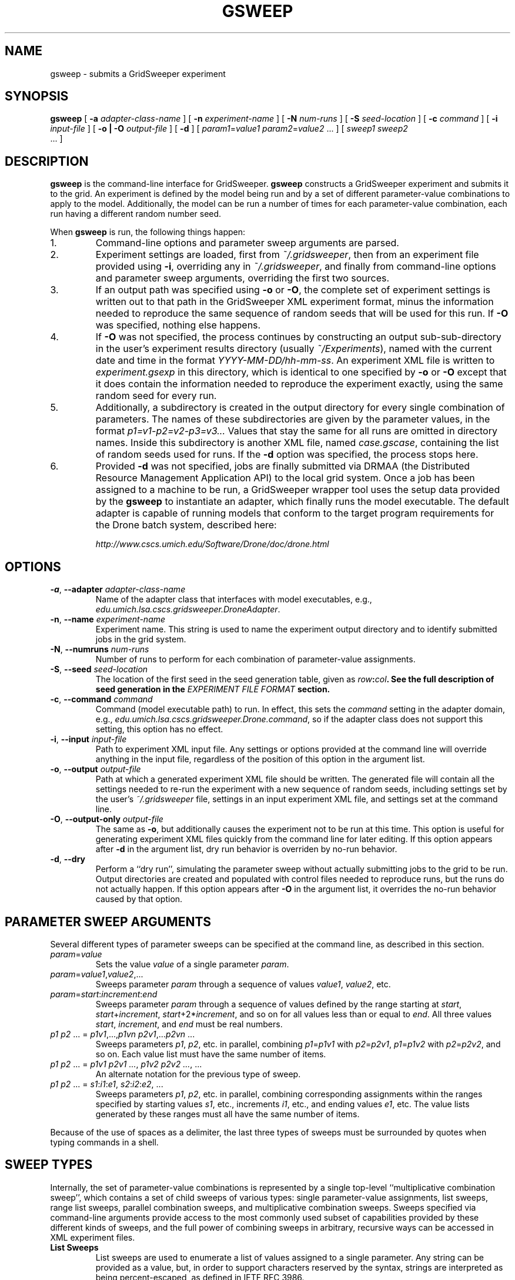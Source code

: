 .TH GSWEEP 1 "JULY 2007" GridSweeper "GridSweeper Manual"
.SH NAME
gsweep \- submits a GridSweeper experiment
.SH SYNOPSIS
.B gsweep
[
.B -a 
.I adapter-class-name
] [
.B -n
.I experiment-name
] [
.B -N
.I num-runs
] [
.B -S
.I seed-location
] [
.B -c
.I command
] [
.B -i
.I input-file
] [
.B -o | -O
.I output-file
] [
.B -d
] [
\fIparam1\fP=\fIvalue1\fP \fIparam2\fP=\fIvalue2\fP ...
] [
.I sweep1 sweep2
 ...
]
.SH DESCRIPTION
.B gsweep
is the command-line interface for GridSweeper.
.B gsweep
constructs a GridSweeper experiment and submits it to the grid. An experiment is
defined by the model being run and by a set of different parameter-value
combinations to apply to the model. Additionally, the model can be run a number
of times for each parameter-value combination, each run having a different 
random number seed.

When \fBgsweep\fP is run, the following things happen:

.IP "1."
Command-line options and parameter sweep arguments are parsed.

.IP "2."
Experiment settings are loaded, first from \fI~/.gridsweeper\fP, then from an
experiment file provided using \fB-i\fP, overriding any in \fI~/.gridsweeper\fP,
and finally from command-line options and parameter sweep arguments, overriding
the first two sources.

.IP "3."
If an output path was specified using \fB-o\fP or \fB-O\fP, the complete set of
experiment settings is written out to that path in the GridSweeper XML
experiment format, minus the information needed to reproduce the same sequence
of random seeds that will be used for this run. If \fB-O\fP was specified,
nothing else happens.

.IP "4."
If \fB-O\fP was not specified, the process continues by constructing an output
sub-sub-directory in the user's experiment results directory (usually
\fI~/Experiments\fP), named with the current date and time in the format
\fIYYYY-MM-DD/hh-mm-ss\fP. An experiment XML file is written to
\fIexperiment.gsexp\fP in this directory, which is identical to one specified
by \fB-o\fP or \fB-O\fP except that it does contain the information needed to
reproduce the experiment exactly, using the same random seed for every run.

.IP "5."
Additionally, a subdirectory is created in the output directory for every single
combination of parameters. The names of these subdirectories are given by
the parameter values, in the format \fIp1=v1-p2=v2-p3=v3...\fP Values that stay
the same for all runs are omitted in directory names. Inside this subdirectory
is another XML file, named \fIcase.gscase\fP, containing the list of random
seeds used for runs. If the \fB-d\fP option was specified, the process stops
here.

.IP "6."
Provided \fB-d\fP was not specified, jobs are finally submitted via DRMAA (the
Distributed Resource Management Application API) to the local grid system. Once
a job has been assigned to a machine to be run, a GridSweeper wrapper tool uses
the setup data provided by the \fBgsweep\fP to instantiate an adapter, which
finally runs the model executable. The default adapter is capable of running
models that conform to the target program requirements for the Drone batch
system, described here:

.I http://www.cscs.umich.edu/Software/Drone/doc/drone.html

.SH OPTIONS
.IP "\fB-a\fP, \fB--adapter \fIadapter-class-name\fP"
Name of the adapter class that interfaces with model executables,
e.g., \fIedu.umich.lsa.cscs.gridsweeper.DroneAdapter\fP.

.IP "\fB-n\fP, \fB--name \fIexperiment-name\fP"
Experiment name. This string is used to name the experiment output directory and
to identify submitted jobs in the grid system.

.IP "\fB-N\fP, \fB--numruns \fInum-runs\fP"
Number of runs to perform for each combination of parameter-value assignments.

.IP "\fB-S\fP, \fB--seed \fIseed-location\fP"
The location of the first seed in the seed generation table, given as
\fIrow\fB:\fIcol\fP. See the full description of seed generation in the
\fIEXPERIMENT FILE FORMAT\fP section.

.IP "\fB-c\fP, \fB--command \fIcommand\fP"
Command (model executable path) to run. In effect, this sets the
.I command
setting in the adapter domain, e.g.,
\fIedu.umich.lsa.cscs.gridsweeper.Drone.command\fP,
so if the adapter class does not support this setting, this option has no
effect.

.IP "\fB-i\fP, \fB--input \fI input-file\fP"
Path to experiment XML input file. Any settings or options provided at the
command line will override anything in the input file, regardless of the
position of this option in the argument list.

.IP "\fB-o\fP, \fB--output \fI output-file\fP"
Path at which a generated experiment XML file should be written. The generated
file will contain all the settings needed to re-run the experiment with a new
sequence of random seeds, including settings set by the user's
.I ~/.gridsweeper
file, settings in an input experiment XML file, and settings set at the command
line.

.IP "\fB-O\fP, \fB--output-only \fI output-file\fP"
The same as \fB-o\fP, but additionally causes the experiment not to be run at
this time. This option is useful for generating experiment XML files quickly
from the command line for later editing. If this option appears after \fB-d\fP
in the argument list, dry run behavior is overriden by no-run behavior.

.IP "\fB-d\fP, \fB--dry\fP"
Perform a ``dry run'', simulating the parameter sweep without actually
submitting jobs to the grid to be run. Output directories are created and
populated with control files needed to reproduce runs, but the runs do not
actually happen. If this option appears after \fB-O\fP in the argument list,
it overrides the no-run behavior caused by that option.

.SH PARAMETER SWEEP ARGUMENTS

Several different types of parameter sweeps can be specified at the command
line, as described in this section.

.IP "\fIparam\fP=\fIvalue\fP"
Sets the value \fIvalue\fP of a single parameter \fIparam\fP.

.IP "\fIparam\fP=\fIvalue1\fP,\fIvalue2\fP,..."
Sweeps parameter \fIparam\fP through a sequence of values \fIvalue1\fP,
\fIvalue2\fP, etc.

.IP "\fIparam\fP=\fIstart\fP:\fIincrement\fP:\fIend\fP"
Sweeps parameter \fIparam\fP through a sequence of values defined by the range
starting at \fIstart\fP, \fIstart\fP+\fIincrement\fP,
\fIstart\fP+2*\fIincrement\fP, and so on for all values less than or equal to
\fIend\fP. All three values \fIstart\fP, \fIincrement\fP, and \fIend\fP must be
real numbers.

.IP "\fIp1 p2\fP ... = \fIp1v1\fP,...,\fIp1vn\fP \fIp2v1\fP,...\fIp2vn\fP ...
Sweeps parameters \fIp1\fP, \fIp2\fP, etc. in parallel, combining
\fIp1\fP=\fIp1v1\fP with \fIp2\fP=\fIp2v1\fP, \fIp1\fP=\fIp1v2\fP with
\fIp2\fP=\fIp2v2\fP, and so on. Each value list must have the same number of
items.

.IP "\fIp1 p2\fP ... = \fIp1v1 p2v1 ...\fP, \fIp1v2 p2v2 ...\fP, ...
An alternate notation for the previous type of sweep.

.IP "\fIp1 p2\fP ... = \fIs1\fP:\fIi1\fP:\fIe1\fP, \fIs2\fP:\fIi2\fP:\fIe2\fP, ..."
Sweeps parameters \fIp1\fP, \fIp2\fP, etc. in parallel, combining corresponding
assignments within the ranges specified by starting values \fIs1\fP, etc.,
increments \fIi1\fP, etc., and ending values \fIe1\fP, etc. The value lists
generated by these ranges must all have the same number of items.

.PP
Because of the use of spaces as a delimiter, the last three types of sweeps
must be surrounded by quotes when typing commands in a shell.

.SH SWEEP TYPES

Internally, the set of parameter-value combinations is represented by a single
top-level ``multiplicative combination sweep'', which contains a set of child
sweeps of various types: single parameter-value assignments, list sweeps,
range list sweeps, parallel combination sweeps, and multiplicative
combination sweeps. Sweeps specified via command-line arguments provide access
to the most commonly used subset of capabilities provided by these different
kinds of sweeps, and the full power of combining sweeps in arbitrary, recursive
ways can be accessed in XML experiment files.

.IP "\fBList Sweeps\fP"
List sweeps are used to enumerate a list of values assigned to a single
parameter. Any string can be provided as a value, but, in order to support
characters reserved by the syntax, strings are interpreted as being
percent-escaped, as defined in IETF RFC 3986.

.IP "\fBRange List Sweeps\fP"
Range list sweeps represent a shorthand for value lists. Values are enumerated
from a starting value by adding a fixed increment until the calculated value
is greater than a final value. Thus, the final value is included in the list
if and only if it is greater than the starting value by exactly an integer
multiple of the increment (say that three times fast). So, 0.1:0.1:0.5 will
include the values 0.1, 0.2, 0.3, 0.4, and 0.5, but 0.1:0.1:0.49 will only
include 0.1, 0.2, 0.3, and 0.4. Rounding errors are not a problem, because
GridSweeper uses an arbitrary-precision decimal number representation to 
calculate these lists.

.IP "\fBParallel Combination Sweeps\fP"
Parallel combination sweeps can be used to combine other sweeps that generate
exactly the same number of parameter combinations. A new set of combinations is
created by combining the parameter-value assignments from combinations in
different sweeps that have the same position in the enumerated list.
For example, two value lists, 
.B r = 0.1, 0.2, 0.3
and 
.B s = 1, 2, 3
can be combined to create
.B r s = 0.1 1, 0.2 2, 0.3 3
, which has the same number of parameter combinations (3) as each of the sweeps
individually.

.IP "\fBMultiplicative Combination Sweeps\fP"
Multiplicative combination sweeps generate all the possible combinations
generated by its sub-sweeps, in effect ``multiplying'' the sweeps together.
For example, combining the same two value lists together would yield a
new sweep with nine different parameter-value assignments,
.B r s = 0.1 1, 0.1 2, 0.1 3, 0.2 1, 0.2 2, 0.2 3, 0.3 1, 0.3 2, 0.3 3
, rather than just the three generated by the parallel combination.

.SH EXPERIMENT FILE FORMAT
Experiment files are written in XML with a simple set of tags. At the top level
is the
.B <experiment>
tag:

.nf
<?xml version="1.0" encoding="UTF-8"?>
<experiment name="My Experiment" numRuns="10"
	firstSeedRow="0" seedCol="0">
	<!-- ... -->
</experiment>
.fi

All attributes are optional. The
.I name
attribute is used to name experiment directories in the filesystem and in
naming strings submitted to the grid. The
.I numRuns
attribute specifies how many runs with different random seeds should be
completed for each combination of parameter-value assignments.

The attributes
.I firstSeedRow
and
.I seedCol
uniquely specify the sequence of random seeds that will be assigned to runs.
Random seeds are generated using the
.B RandomSeedGenerator
class from the CERN Colt scientific computing library, whose sole purpose is to
decorrelate seeds from any uniform random number generator. Seeds are selected
deterministically, in sequence from one of two columns, 0 or 1, in a virtual
seed table. The range of rows is 0 to 2^32 - 1. If
.I firstSeedRow
or
.I seedCol
are missing, they are chosen at random. Unless you are trying to reproduce a
prior experiment, there is no reason to specify these attributes, but they will
appear in the experiment file generated in the experiment results directory. You
can read more in the Colt API documentation:

.I http://dsd.lbl.gov/~hoschek/colt/api/index.html

Tags that can appear within \fB<experiment>\fP are described below.

.IP "\fB<setting>\fP"

Typically, the 
.B <experiment>
tag will contain one or more
.B <setting>
tags, which look like this:

.nf
	<setting key="key" value="value"/>
.fi

Settings are either built-in GridSweeper settings, which are a single word,
or settings for adapter classes, which are prefixed by the fully-qualified
Java class name and an additional `.', e.g.,

.nf
	<setting
	 key="edu.umich.lsa.cscs.gridsweeper.DroneAdapter.command"
	 value="/bin/echo"
	/>
.fi

Supported settings are described in ``Built-In GridSweeper Settings'' and
``Drone Adapter Settings'', below.

.IP "\fB<abbrev>\fP"
The
.B <abbrev>
tag lets you specify abbreviations for parameter names that are used
when naming output directories. The full parameter name is always passed
onto the adapter for the purpose of running the model, but using abbreviations
can make it much easier to navigate your experiment's output. These tags take
the following form:

.nf
	<abbrev param="param" abbrev="abbrev"/>
.fi

.IP "\fB<value>\fP"
The
.B <value>
tag is used to assign single values to parameters. It takes the form

.nf
	<value param="param" value="value"/>
.fi
Parameter values can be any string. In order to support special characters,
values are interpreted as being percent-escaped, as described in IETF RFC 3986.

.IP "\fB<list>\fP"
The
.B <list>
tag is used to define a list sweep for a particular parameter. It contains
.B <item>
elements to specify parameter values, as shown here:

.nf
	<list param="param">
		<item value="value1"/>
		<item value="value2"/>
		<!-- ... -->
	</list>
.fi

.IP "\fB<range>\fP"
The
.B <range>
tag is used to define a range list sweep for a particular parameter.
In addition to the parameter name, it supports and requires three attributes,
for the start value, end value, and increment:

.nf
	<range 
	 param="param"
	 start="0.0"
	 end="1.0"
	 increment="0.1"
	/>
.fi

.IP "\fB<multiplicative>\fP"
The
.B <multiplicatve>
tag is used to define a multiplicative combination sweep. This tag is strictly
a container:

.nf
	<multiplicative>
		<range param="param1"
		 start="0.0" end="1.0" increment="0.1"/>
		<range param="param2"
		 start="0" end="100" increment="5"/>
	</multiplicative>
.fi

.IP "\fB<parallel>\fP"
The
.B <parallel>
tag is used to define a parallel combination sweep. This is also just a
container, whose children must all generate the exact same number
of parameter-value combinations, six each in this example:

.nf
	<parallel>
		<range param="param1"
		 start="0.0" end="1.0" increment="0.2"/>
		<range param="param2"
		 start="0" end="100" increment="20"/>
		<list param="param3">
			<item value="25"/>
			<item value="399"/>
			<item value="4096"/>
			<item value="33333"/>
			<item value="1677216"/>
			<item value="10000000"/>
		</list>
	</parallel>
.fi

.SH BUILT-IN GRIDSWEEPER SETTINGS

GridSweeper supports two settings by default:

.IP "\fIExperimentsDirectory\fP"
The user's experiment results directory,
.I ~/Experiments
by default.

.IP "\fIAdapterClass\fP"
The Java adapter class used to run models on grid agents,
.I edu.umich.lsa.cscs.gridsweeper.DroneAdapter
by default.

.SH DRONE ADAPTER SETTINGS
The built-in
.B DroneAdapter
class supports the following settings:

.I command
.RS
The path to the model executable. Required.
.RE

.I setParamOption
.RS
The command-line option for parameter assignments 
.I param
=
.I value
(default: 
.B -D
)
.RE

.I runNumOption
.RS
The command-line option for specifying the run number 
(default: 
.B -N
).
.RE

.I runNumPrefix
.RS
A prefix to add before the run number.
.RE

.I rngSeedOption
.RS
The command-line option for specifying the random seed
(default: 
.B -S
).
.RE

.I useInputFile
.RS
Whether or not to provide an input file. Interpreted as true
if and only if the value is equal, ignoring case, to the string
.I true
(default: 
.I true
, but ignored unless a path is provided).
.RE

.I inputFileOption
.RS
The command-line option for specifying the input file.
.RE

.I inputFilePath
.RS
The path to the input file.
.RE

.I miscOptions
.RS
Additional command-line options to supply to the executable.
.RE

.SH FILES
.IP "\fI~/.gridsweeper\fP"
Contains per-user settings in the Java Properties ASCII format.

.SH ENVIRONMENT
.IP "\fBGRIDSWEEPER_ROOT\fP"
The GridSweeper root directory, typically something like
\fI/usr/local/gridsweeper\fP.

.SH AUTHOR
Ed Baskerville <software at edbaskerville dot com>
